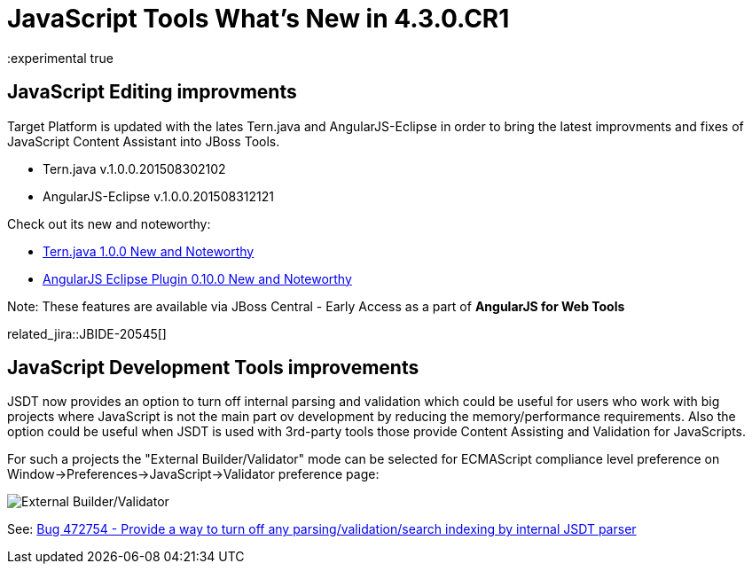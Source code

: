 = JavaScript Tools What's New in 4.3.0.CR1
:page-layout: whatsnew
:page-component_id: javascript
:page-component_version: 4.3.0.CR1
:page-product_id: jbt_core
:page-product_version: 4.3.0.CR1
:experimental true

== JavaScript Editing improvments

Target Platform is updated with the lates Tern.java and AngularJS-Eclipse in order to bring the latest improvments and fixes of JavaScript Content Assistant into JBoss Tools.

* Tern.java v.1.0.0.201508302102
* AngularJS-Eclipse v.1.0.0.201508312121

Check out its new and noteworthy:

- https://github.com/angelozerr/tern.java/wiki/New-and-Noteworthy-1.0.0[Tern.java 1.0.0 New and Noteworthy]
- https://github.com/angelozerr/angularjs-eclipse/wiki/New-and-Noteworthy-1.0.0[AngularJS Eclipse Plugin 0.10.0 New and Noteworthy]

Note: These features are available via JBoss Central - Early Access as a part of *AngularJS for Web Tools*

related_jira::JBIDE-20545[]

== JavaScript Development Tools improvements

JSDT now provides an option to turn off internal parsing and validation which could be useful for users who work with big projects where JavaScript is not the main part ov development by reducing the memory/performance requirements. Also the option could be useful when JSDT is used with 3rd-party tools those provide Content Assisting and Validation for JavaScripts.

For such a projects the "External Builder/Validator" mode can be selected for ECMAScript compliance level preference on Window->Preferences->JavaScript->Validator preference page:

image::images/4.3.0.CR1/jsdt-external-builder-validator.png[External Builder/Validator]

See: https://bugs.eclipse.org/bugs/show_bug.cgi?id=472754[Bug 472754 - Provide a way to turn off any parsing/validation/search indexing by internal JSDT parser]
